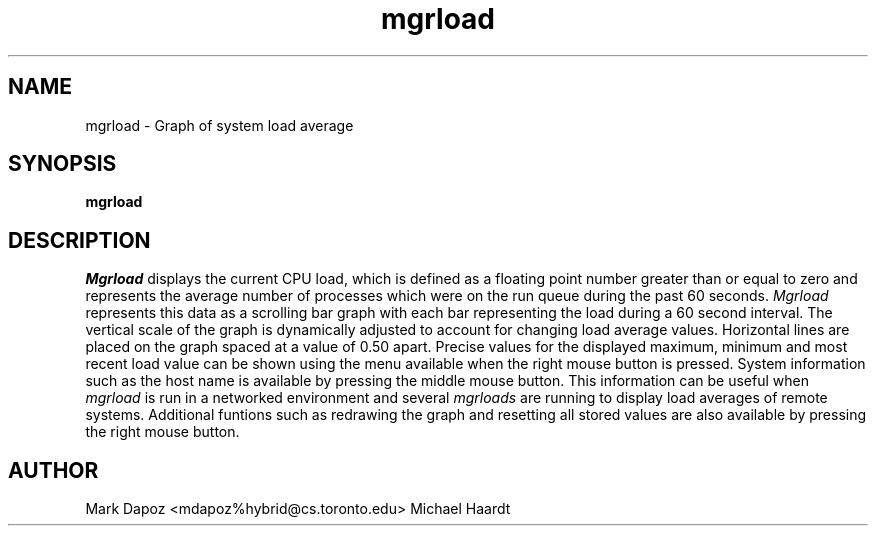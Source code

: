 .TH mgrload 1 "October 24, 1992"
.SH NAME
mgrload -\ Graph of system load average
.SH SYNOPSIS
.B mgrload
.SH DESCRIPTION
.I Mgrload
displays the current CPU load, which is defined as a floating point number
greater than or equal to zero and represents the average number of processes
which were on the run queue during the past 60 seconds.
.I Mgrload 
represents this data as a scrolling bar graph with each bar
representing the load during a 60 second interval.  The vertical scale of
the graph is dynamically adjusted to account for changing load average
values.  Horizontal lines are placed on the graph spaced at a value
of 0.50 apart.  Precise values for the displayed maximum, minimum and most
recent load value can be shown using the menu available when the right
mouse button is pressed.  System information such as the host name is
available by pressing the middle mouse button.  This information can be
useful when
.I mgrload
is run in a networked environment and several
.I mgrloads
are running to display load averages of remote systems.
Additional funtions such as redrawing the graph and resetting all stored
values are also available by pressing the right mouse button.
.SH AUTHOR
Mark Dapoz <mdapoz%hybrid@cs.toronto.edu>
Michael Haardt
